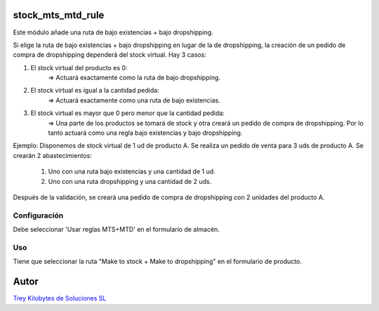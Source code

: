 .. image:: https://img.shields.io/badge/licence-AGPL--3-blue.svg
   :target: https://www.gnu.org/licenses/agpl-3.0-standalone.html
   :alt: License: AGPL-3

stock_mts_mtd_rule
==================

Este módulo añade una ruta de bajo existencias + bajo dropshipping.

Si elige la ruta de bajo existencias + bajo dropshipping en lugar de la de dropshipping, la creación de un pedido de compra de dropshipping dependerá del stock virtual. Hay 3 casos:

1. El stock virtual del producto es 0:
    => Actuará exactamente como la ruta de bajo dropshipping.

2. El stock virtual es igual a la cantidad pedida:
    => Actuará exactamente como una ruta de bajo existencias.

3. El stock virtual es mayor que 0 pero menor que la cantidad pedida:
    => Una parte de los productos se tomará de stock y otra creará un pedido de compra de dropshipping. Por lo tanto actuará como una regla bajo existencias y bajo dropshipping.

Ejemplo:
Disponemos de stock virtual de 1 ud de producto A.
Se realiza un pedido de venta para 3 uds de producto A.
Se crearán 2 abastecimientos:
    1. Uno con una ruta bajo existencias y una cantidad de 1 ud.
    2. Uno con una ruta dropshipping y una cantidad de 2 uds.

Después de la validación, se creará una pedido de compra de dropshipping con 2 unidades del producto A.

Configuración
-------------

Debe seleccionar 'Usar reglas MTS+MTD' en el formulario de almacén.

Uso
---

Tiene que seleccionar la ruta "Make to stock + Make to dropshipping" en el formulario de producto.

Autor
=====
.. image:: https://trey.es/logo.png
   :alt: License: Trey Kilobytes de Soluciones SL
`Trey Kilobytes de Soluciones SL <https://www.trey.es>`_
